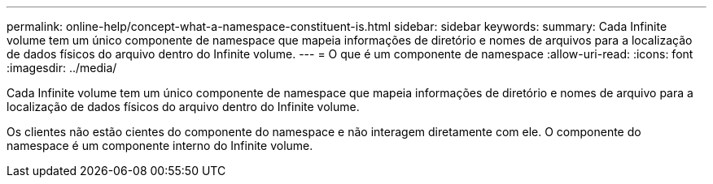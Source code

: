 ---
permalink: online-help/concept-what-a-namespace-constituent-is.html 
sidebar: sidebar 
keywords:  
summary: Cada Infinite volume tem um único componente de namespace que mapeia informações de diretório e nomes de arquivos para a localização de dados físicos do arquivo dentro do Infinite volume. 
---
= O que é um componente de namespace
:allow-uri-read: 
:icons: font
:imagesdir: ../media/


[role="lead"]
Cada Infinite volume tem um único componente de namespace que mapeia informações de diretório e nomes de arquivo para a localização de dados físicos do arquivo dentro do Infinite volume.

Os clientes não estão cientes do componente do namespace e não interagem diretamente com ele. O componente do namespace é um componente interno do Infinite volume.
